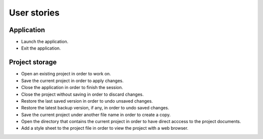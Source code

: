 ============
User stories
============

Application
-----------

- Launch the application.
- Exit the application.


Project storage
---------------

- Open an existing project in order to work on.
- Save the current project in order to apply changes.
- Close the application in order to finish the session.
- Close the project without saving in order to discard changes.
- Restore the last saved version in order to undo unsaved changes.
- Restore the latest backup version, if any, in order to undo saved changes.
- Save the current project under another file name in order to create a copy.
- Open the directory that contains the current project in order
  to have direct acccess to the project documents.
- Add a style sheet to the project file in order to view the project
  with a web browser.
